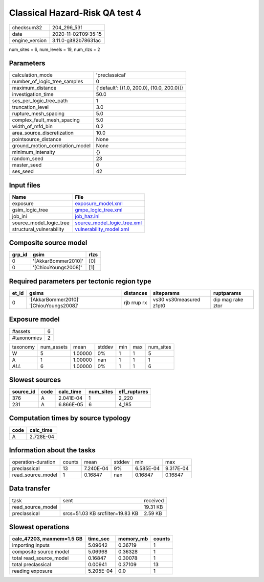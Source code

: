 Classical Hazard-Risk QA test 4
===============================

============== ====================
checksum32     204_296_531         
date           2020-11-02T09:35:15 
engine_version 3.11.0-git82b78631ac
============== ====================

num_sites = 6, num_levels = 19, num_rlzs = 2

Parameters
----------
=============================== ==========================================
calculation_mode                'preclassical'                            
number_of_logic_tree_samples    0                                         
maximum_distance                {'default': [(1.0, 200.0), (10.0, 200.0)]}
investigation_time              50.0                                      
ses_per_logic_tree_path         1                                         
truncation_level                3.0                                       
rupture_mesh_spacing            5.0                                       
complex_fault_mesh_spacing      5.0                                       
width_of_mfd_bin                0.2                                       
area_source_discretization      10.0                                      
pointsource_distance            None                                      
ground_motion_correlation_model None                                      
minimum_intensity               {}                                        
random_seed                     23                                        
master_seed                     0                                         
ses_seed                        42                                        
=============================== ==========================================

Input files
-----------
======================== ============================================================
Name                     File                                                        
======================== ============================================================
exposure                 `exposure_model.xml <exposure_model.xml>`_                  
gsim_logic_tree          `gmpe_logic_tree.xml <gmpe_logic_tree.xml>`_                
job_ini                  `job_haz.ini <job_haz.ini>`_                                
source_model_logic_tree  `source_model_logic_tree.xml <source_model_logic_tree.xml>`_
structural_vulnerability `vulnerability_model.xml <vulnerability_model.xml>`_        
======================== ============================================================

Composite source model
----------------------
====== =================== ====
grp_id gsim                rlzs
====== =================== ====
0      '[AkkarBommer2010]' [0] 
0      '[ChiouYoungs2008]' [1] 
====== =================== ====

Required parameters per tectonic region type
--------------------------------------------
===== ======================================= =========== ======================= =================
et_id gsims                                   distances   siteparams              ruptparams       
===== ======================================= =========== ======================= =================
0     '[AkkarBommer2010]' '[ChiouYoungs2008]' rjb rrup rx vs30 vs30measured z1pt0 dip mag rake ztor
===== ======================================= =========== ======================= =================

Exposure model
--------------
=========== =
#assets     6
#taxonomies 2
=========== =

======== ========== ======= ====== === === =========
taxonomy num_assets mean    stddev min max num_sites
W        5          1.00000 0%     1   1   5        
A        1          1.00000 nan    1   1   1        
*ALL*    6          1.00000 0%     1   1   6        
======== ========== ======= ====== === === =========

Slowest sources
---------------
========= ==== ========= ========= ============
source_id code calc_time num_sites eff_ruptures
========= ==== ========= ========= ============
376       A    2.041E-04 1         2_220       
231       A    6.866E-05 6         4_185       
========= ==== ========= ========= ============

Computation times by source typology
------------------------------------
==== =========
code calc_time
==== =========
A    2.728E-04
==== =========

Information about the tasks
---------------------------
================== ====== ========= ====== ========= =========
operation-duration counts mean      stddev min       max      
preclassical       13     7.240E-04 9%     6.585E-04 9.317E-04
read_source_model  1      0.16847   nan    0.16847   0.16847  
================== ====== ========= ====== ========= =========

Data transfer
-------------
================= ================================ ========
task              sent                             received
read_source_model                                  19.31 KB
preclassical      srcs=51.03 KB srcfilter=19.83 KB 2.59 KB 
================= ================================ ========

Slowest operations
------------------
========================= ========= ========= ======
calc_47203, maxmem=1.5 GB time_sec  memory_mb counts
========================= ========= ========= ======
importing inputs          5.09642   0.36719   1     
composite source model    5.06968   0.36328   1     
total read_source_model   0.16847   0.30078   1     
total preclassical        0.00941   0.37109   13    
reading exposure          5.205E-04 0.0       1     
========================= ========= ========= ======